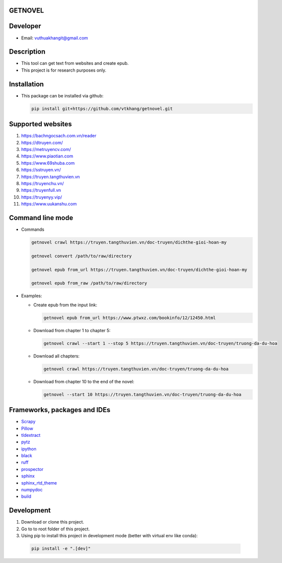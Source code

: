GETNOVEL
========

.. image:: https://img.shields.io/badge/python-3.7+-blue
  :target: https://www.python.org/

.. image:: https://img.shields.io/badge/scrapy-2.5.1+-blue
  :target: https://scrapy.org/

Developer
=========

- Email: vuthuakhangit@gmail.com

Description
===========

- This tool can get text from websites and create epub.
- This project is for research purposes only.

Installation
============

- This package can be installed via github:

  .. code:: bash

    pip install git+https://github.com/vtkhang/getnovel.git

Supported websites
==================

1. `https://bachngocsach.com.vn/reader <https://bachngocsach.com.vn/reader>`_
2. `https://dtruyen.com/ <https://dtruyen.com/>`_
3. `https://metruyencv.com/ <https://metruyencv.com/>`_
4. `https://www.piaotian.com <https://www.piaotian.com>`_
5. `https://www.69shuba.com <https://www.69shuba.com>`_
6. `https://sstruyen.vn/ <https://sstruyen.vn/>`_
7. `https://truyen.tangthuvien.vn <https://truyen.tangthuvien.vn>`_
8. `https://truyenchu.vn/ <https://truyenchu.vn/>`_
9.  `https://truyenfull.vn <https://truyenfull.vn>`_
10. `https://truyenyy.vip/ <https://truyenyy.vip/>`_
11. `https://www.uukanshu.com <https://www.uukanshu.com>`_

Command line mode
=================

- Commands

  .. code:: bash

    getnovel crawl https://truyen.tangthuvien.vn/doc-truyen/dichthe-gioi-hoan-my

    getnovel convert /path/to/raw/directory

    getnovel epub from_url https://truyen.tangthuvien.vn/doc-truyen/dichthe-gioi-hoan-my

    getnovel epub from_raw /path/to/raw/directory

- Examples:

  - Create epub from the input link:

    .. code:: bash

      getnovel epub from_url https://www.ptwxz.com/bookinfo/12/12450.html

  - Download from chapter 1 to chapter 5:

    .. code:: bash

      getnovel crawl --start 1 --stop 5 https://truyen.tangthuvien.vn/doc-truyen/truong-da-du-hoa

  - Download all chapters:

    .. code:: bash

      getnovel crawl https://truyen.tangthuvien.vn/doc-truyen/truong-da-du-hoa

  - Download from chapter 10 to the end of the novel:

    .. code:: bash

      getnovel --start 10 https://truyen.tangthuvien.vn/doc-truyen/truong-da-du-hoa

Frameworks, packages and IDEs
=============================

- `Scrapy <https://scrapy.org>`_
- `Pillow <https://python-pillow.org/>`_
- `tldextract <https://github.com/john-kurkowski/tldextract>`_
- `pytz <https://pypi.org/project/pytz/>`_
- `ipython <https://ipython.org/>`_
- `black <https://github.com/psf/black>`_
- `ruff <https://github.com/astral-sh/ruff>`_
- `prospector <https://prospector.landscape.io/en/master/>`_
- `sphinx <https://www.sphinx-doc.org/en/master/>`_
- `sphinx_rtd_theme <https://sphinx-rtd-theme.readthedocs.io/en/stable/>`_
- `numpydoc <https://numpydoc.readthedocs.io/en/latest/install.html>`_
- `build <https://pypi.org/project/build/>`_

Development
===========

1. Download or clone this project.
2. Go to to root folder of this project.
3. Using pip to install this project in development mode (better with virtual env like conda):

  .. code:: bash

    pip install -e ".[dev]"
